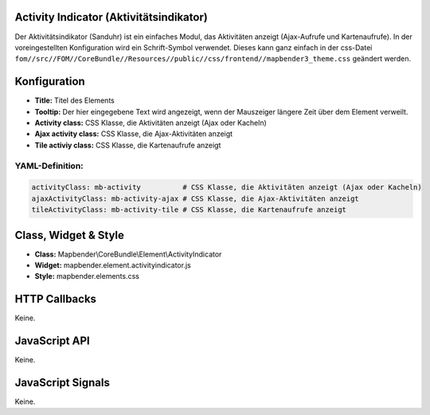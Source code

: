 .. _activity_indicator:

Activity Indicator (Aktivitätsindikator)
========================================

Der Aktivitätsindikator (Sanduhr) ist ein einfaches Modul, das Aktivitäten anzeigt (Ajax-Aufrufe und Kartenaufrufe). In der voreingestellten Konfiguration wird ein Schrift-Symbol verwendet. Dieses kann ganz einfach in der css-Datei ``fom//src//FOM//CoreBundle//Resources//public//css/frontend//mapbender3_theme.css`` geändert werden.

.. image:: ../../../../../figures/activity_indicator.png
     :scale: 100

Konfiguration
=============

.. image:: ../../../../../figures/de/activity_indicator_configuration.png
     :scale: 80

* **Title:** Titel des Elements
* **Tooltip:** Der hier eingegebene Text wird angezeigt, wenn der Mauszeiger längere Zeit über dem Element verweilt.
* **Activity class:** CSS Klasse, die Aktivitäten anzeigt (Ajax oder Kacheln)
* **Ajax activity class:** CSS Klasse, die Ajax-Aktivitäten anzeigt
* **Tile activiy class:** CSS Klasse, die Kartenaufrufe anzeigt


YAML-Definition:
----------------

.. code-block:: yaml

    activityClass: mb-activity          # CSS Klasse, die Aktivitäten anzeigt (Ajax oder Kacheln)
    ajaxActivityClass: mb-activity-ajax # CSS Klasse, die Ajax-Aktivitäten anzeigt
    tileActivityClass: mb-activity-tile # CSS Klasse, die Kartenaufrufe anzeigt

Class, Widget & Style
============================

* **Class:** Mapbender\\CoreBundle\\Element\\ActivityIndicator
* **Widget:** mapbender.element.activityindicator.js
* **Style:** mapbender.elements.css

HTTP Callbacks
==============

Keine.

JavaScript API
==============

Keine.

JavaScript Signals
==================

Keine.
